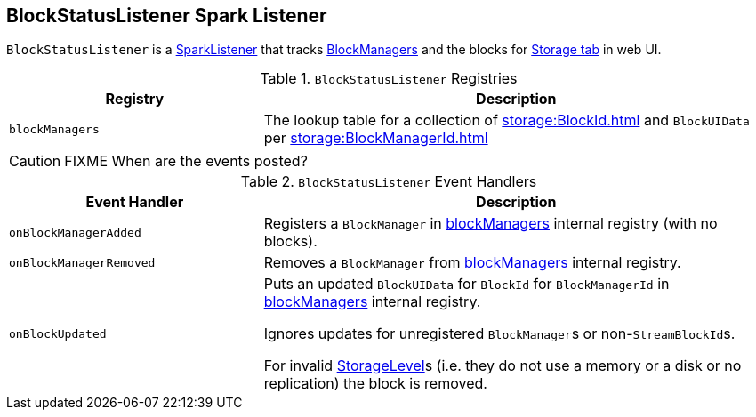 == [[BlockStatusListener]] BlockStatusListener Spark Listener

`BlockStatusListener` is a link:spark-scheduler-SparkListener.adoc[SparkListener] that tracks xref:storage:BlockManager.adoc[BlockManagers] and the blocks for link:spark-webui-storage.adoc[Storage tab] in web UI.

.`BlockStatusListener` Registries
[cols="1,2",options="header",width="100%"]
|===
| Registry | Description
| [[blockManagers]] `blockManagers` | The lookup table for a collection of xref:storage:BlockId.adoc[] and `BlockUIData` per xref:storage:BlockManagerId.adoc[]
|===

CAUTION: FIXME When are the events posted?

.`BlockStatusListener` Event Handlers
[cols="1,2",options="header",width="100%"]
|===
| Event Handler | Description

| `onBlockManagerAdded` | Registers a `BlockManager` in <<blockManagers, blockManagers>> internal registry (with no blocks).

| `onBlockManagerRemoved` | Removes a `BlockManager` from <<blockManagers, blockManagers>> internal registry.

| `onBlockUpdated` | Puts an updated `BlockUIData` for `BlockId` for `BlockManagerId` in <<blockManagers, blockManagers>> internal registry.

Ignores updates for unregistered ``BlockManager``s or non-``StreamBlockId``s.

For invalid xref:storage:StorageLevel.adoc[StorageLevel]s (i.e. they do not use a memory or a disk or no replication) the block is removed.
|===
